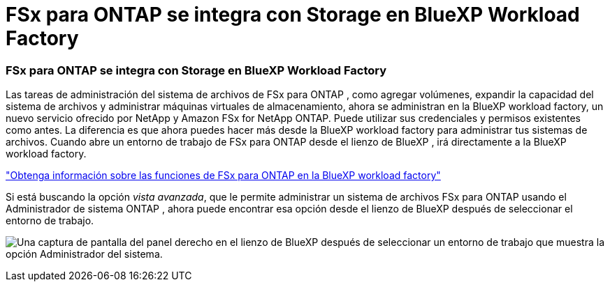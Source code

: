 = FSx para ONTAP se integra con Storage en BlueXP Workload Factory
:allow-uri-read: 




=== FSx para ONTAP se integra con Storage en BlueXP Workload Factory

Las tareas de administración del sistema de archivos de FSx para ONTAP , como agregar volúmenes, expandir la capacidad del sistema de archivos y administrar máquinas virtuales de almacenamiento, ahora se administran en la BlueXP workload factory, un nuevo servicio ofrecido por NetApp y Amazon FSx for NetApp ONTAP.  Puede utilizar sus credenciales y permisos existentes como antes.  La diferencia es que ahora puedes hacer más desde la BlueXP workload factory para administrar tus sistemas de archivos.  Cuando abre un entorno de trabajo de FSx para ONTAP desde el lienzo de BlueXP , irá directamente a la BlueXP workload factory.

link:https://docs.netapp.com/us-en/workload-fsx-ontap/learn-fsx-ontap.html#features["Obtenga información sobre las funciones de FSx para ONTAP en la BlueXP workload factory"^]

Si está buscando la opción _vista avanzada_, que le permite administrar un sistema de archivos FSx para ONTAP usando el Administrador de sistema ONTAP , ahora puede encontrar esa opción desde el lienzo de BlueXP después de seleccionar el entorno de trabajo.

image:https://raw.githubusercontent.com/NetAppDocs/bluexp-fsx-ontap/main/media/screenshot-system-manager.png["Una captura de pantalla del panel derecho en el lienzo de BlueXP después de seleccionar un entorno de trabajo que muestra la opción Administrador del sistema."]
